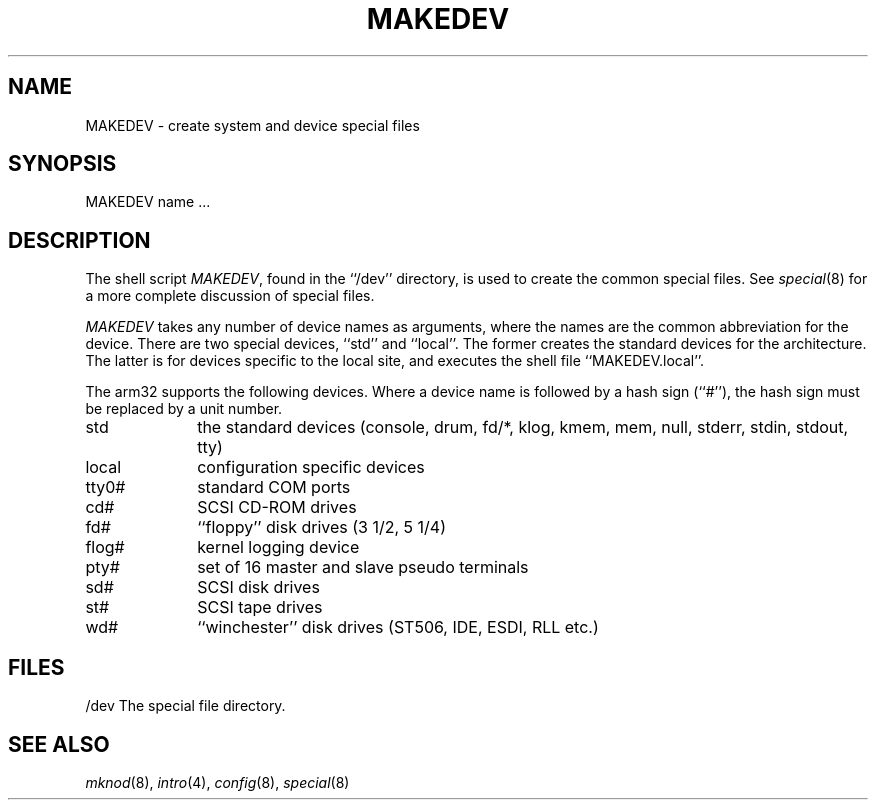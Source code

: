 .\"	$OpenBSD: MAKEDEV.8,v 1.2 1997/07/24 15:01:28 deraadt Exp $
.\"
.\" Copyright (c) 1991 The Regents of the University of California.
.\" All rights reserved.
.\"
.\" Redistribution and use in source and binary forms, with or without
.\" modification, are permitted provided that the following conditions
.\" are met:
.\" 1. Redistributions of source code must retain the above copyright
.\"    notice, this list of conditions and the following disclaimer.
.\" 2. Redistributions in binary form must reproduce the above copyright
.\"    notice, this list of conditions and the following disclaimer in the
.\"    documentation and/or other materials provided with the distribution.
.\" 3. All advertising materials mentioning features or use of this software
.\"    must display the following acknowledgement:
.\"	This product includes software developed by the University of
.\"	California, Berkeley and its contributors.
.\" 4. Neither the name of the University nor the names of its contributors
.\"    may be used to endorse or promote products derived from this software
.\"    without specific prior written permission.
.\"
.\" THIS SOFTWARE IS PROVIDED BY THE REGENTS AND CONTRIBUTORS ``AS IS'' AND
.\" ANY EXPRESS OR IMPLIED WARRANTIES, INCLUDING, BUT NOT LIMITED TO, THE
.\" IMPLIED WARRANTIES OF MERCHANTABILITY AND FITNESS FOR A PARTICULAR PURPOSE
.\" ARE DISCLAIMED.  IN NO EVENT SHALL THE REGENTS OR CONTRIBUTORS BE LIABLE
.\" FOR ANY DIRECT, INDIRECT, INCIDENTAL, SPECIAL, EXEMPLARY, OR CONSEQUENTIAL
.\" DAMAGES (INCLUDING, BUT NOT LIMITED TO, PROCUREMENT OF SUBSTITUTE GOODS
.\" OR SERVICES; LOSS OF USE, DATA, OR PROFITS; OR BUSINESS INTERRUPTION)
.\" HOWEVER CAUSED AND ON ANY THEORY OF LIABILITY, WHETHER IN CONTRACT, STRICT
.\" LIABILITY, OR TORT (INCLUDING NEGLIGENCE OR OTHERWISE) ARISING IN ANY WAY
.\" OUT OF THE USE OF THIS SOFTWARE, EVEN IF ADVISED OF THE POSSIBILITY OF
.\" SUCH DAMAGE.
.\"
.\"	from: @(#)MAKEDEV.8	5.2 (Berkeley) 3/22/91
.\"	$Id$
.\"
.TH MAKEDEV 8 "March 22, 1991"
.UC 7
.SH NAME
MAKEDEV \- create system and device special files
.SH SYNOPSIS
MAKEDEV name ...
.SH DESCRIPTION
The shell script
.IR MAKEDEV ,
found in the ``/dev'' directory, is used to create the common special
files.
See
.IR special (8)
for a more complete discussion of special files.
.PP
.I MAKEDEV
takes any number of device names as arguments, where the names are
the common abbreviation for the device.
There are two special devices, ``std'' and ``local''.
The former creates the standard devices for the architecture.
The latter is for devices specific to the local site, and
executes the shell file ``MAKEDEV.local''.
.PP
The arm32 supports the following devices.
Where a device name is followed by a hash sign (``#''), the hash sign
must be replaced by a unit number.
.TP 10
std
the standard devices (console, drum, fd/*, klog, kmem, mem, null,
stderr, stdin, stdout, tty)
.br
.ns
.TP 10
local
configuration specific devices
.br
.ns
.TP 10
tty0#
standard COM ports
.br
.ns
.TP 10
cd#
SCSI CD-ROM drives
.br
.ns
.TP 10
fd#
``floppy'' disk drives (3 1/2, 5 1/4)
.br
.ns
.TP 10
flog#
kernel logging device
.br
.ns
.TP 10
pty#
set of 16 master and slave pseudo terminals
.br
.ns
.TP 10
sd#
SCSI disk drives
.br
.ns
.TP 10
st#
SCSI tape drives
.br
.ns
.TP 10
wd#
``winchester'' disk drives (ST506, IDE, ESDI, RLL etc.)
.SH FILES
/dev		The special file directory.
.SH SEE ALSO
.IR mknod (8),
.IR intro (4),
.IR config (8),
.IR special (8)

